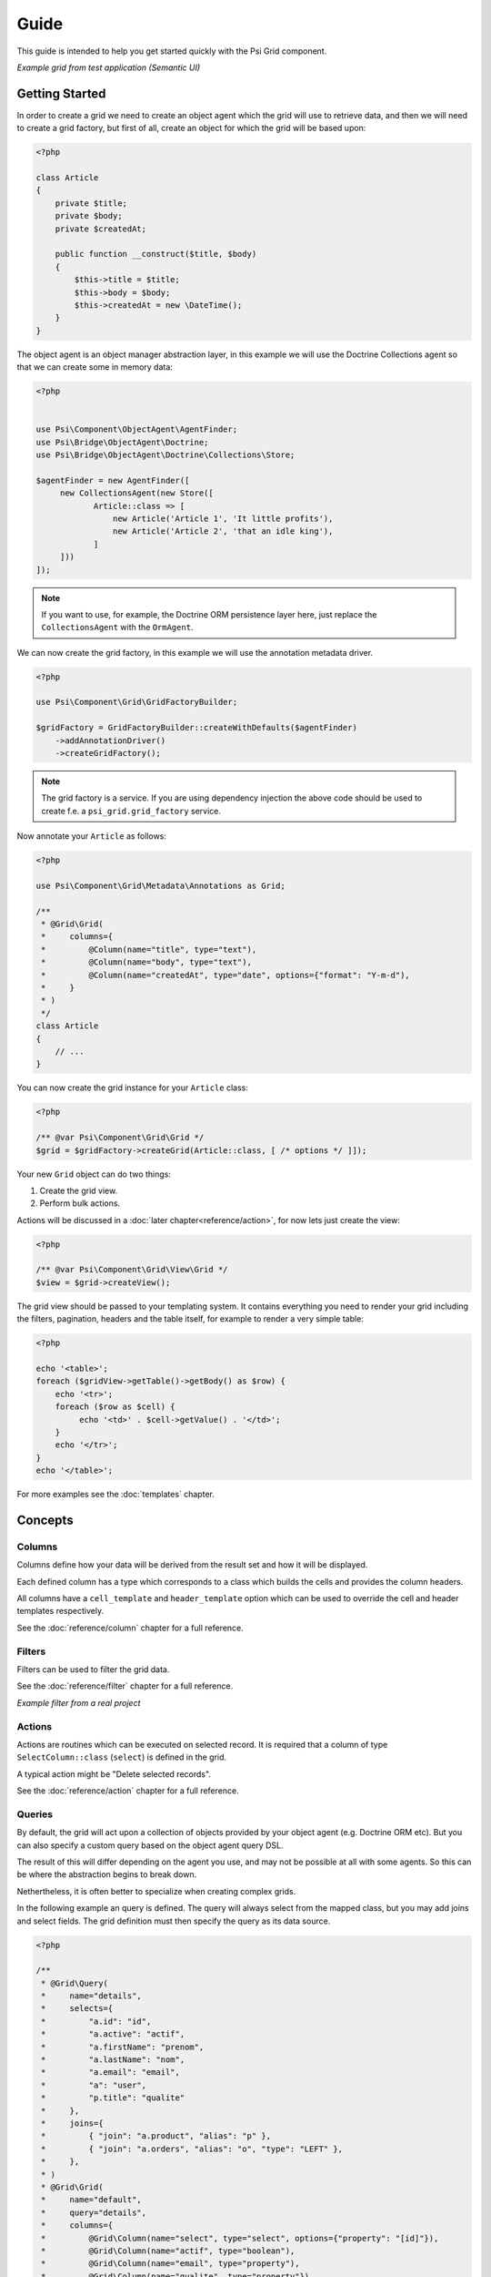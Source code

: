 Guide
=====

This guide is intended to help you get started quickly with the Psi Grid
component.

.. image:: images/example_grid.png

*Example grid from test application (Semantic UI)*

Getting Started
---------------

In order to create a grid we need to create an object agent which the grid
will use to retrieve data, and then we will need to create a grid factory, but
first of all, create an object for which the grid will be based upon:

.. code-block:: php

    <?php

    class Article
    {
        private $title;
        private $body;
        private $createdAt;

        public function __construct($title, $body)
        {
            $this->title = $title;
            $this->body = $body;
            $this->createdAt = new \DateTime();
        }
    }

The object agent is an object manager abstraction layer, in this example we
will use the Doctrine Collections agent so that we can create some in memory
data:

.. code-block:: php

    <?php


    use Psi\Component\ObjectAgent\AgentFinder;
    use Psi\Bridge\ObjectAgent\Doctrine;
    use Psi\Bridge\ObjectAgent\Doctrine\Collections\Store;

    $agentFinder = new AgentFinder([
         new CollectionsAgent(new Store([
                Article::class => [
                    new Article('Article 1', 'It little profits'),
                    new Article('Article 2', 'that an idle king'),
                ]
         ]))
    ]);

.. note::

    If you want to use, for example, the Doctrine ORM persistence layer here, just replace the
    ``CollectionsAgent`` with the ``OrmAgent``.

We can now create the grid factory, in this example we will use the annotation
metadata driver.

.. code-block:: php

    <?php

    use Psi\Component\Grid\GridFactoryBuilder;

    $gridFactory = GridFactoryBuilder::createWithDefaults($agentFinder)
        ->addAnnotationDriver()
        ->createGridFactory();

.. note::

    The grid factory is a service. If you are using dependency injection the
    above code should be used to create f.e. a ``psi_grid.grid_factory``
    service.

Now annotate your ``Article`` as follows:

.. code-block:: php

    <?php

    use Psi\Component\Grid\Metadata\Annotations as Grid;

    /**
     * @Grid\Grid(
     *     columns={
     *         @Column(name="title", type="text"),
     *         @Column(name="body", type="text"),
     *         @Column(name="createdAt", type="date", options={"format": "Y-m-d"),
     *     }
     * )
     */
    class Article
    {
        // ...
    }


You can now create the grid instance for your ``Article`` class:

.. code-block:: php

    <?php

    /** @var Psi\Component\Grid\Grid */
    $grid = $gridFactory->createGrid(Article::class, [ /* options */ ]]);

Your new ``Grid`` object can do two things:

1. Create the grid view.
2. Perform bulk actions.

Actions will be discussed in a :doc:`later chapter<reference/action>`, for now lets just create the
view:

.. code-block:: php

    <?php

    /** @var Psi\Component\Grid\View\Grid */
    $view = $grid->createView();

The grid view should be passed to your templating system. It contains
everything you need to render your grid including the filters, pagination,
headers and the table itself, for example to render a very simple table:

.. code-block:: php

    <?php

    echo '<table>';
    foreach ($gridView->getTable()->getBody() as $row) {
        echo '<tr>';
        foreach ($row as $cell) {
             echo '<td>' . $cell->getValue() . '</td>';
        }
        echo '</tr>';
    }
    echo '</table>';

For more examples see the :doc:`templates` chapter.

Concepts
--------

.. image:: images/columns.png

Columns
~~~~~~~

Columns define how your data will be derived from the result set and how it
will be displayed.

Each defined column has a type which corresponds to a class which builds the
cells and provides the column headers.

All columns have a ``cell_template`` and ``header_template`` option which can be used to override the cell and header templates respectively.

See the :doc:`reference/column` chapter for a full reference.

Filters
~~~~~~~

Filters can be used to filter the grid data.

See the :doc:`reference/filter` chapter for a full reference.

.. image:: images/filterbar.png

*Example filter from a real project*

Actions
~~~~~~~

Actions are routines which can be executed on selected record. It is required
that a column of type ``SelectColumn::class`` (``select``) is defined in the grid.

A typical action might be "Delete selected records".

See the :doc:`reference/action` chapter for a full reference.

Queries
~~~~~~~

By default, the grid will act upon a collection of objects provided by your
object agent (e.g. Doctrine ORM etc). But you can also specify a custom query
based on the object agent query DSL.

The result of this will differ depending on the agent you use, and may not be
possible at all with some agents. So this can be where the abstraction begins
to break down.

Nethertheless, it is often better to specialize when creating complex grids.

In the following example an query is defined. The query will always select
from the mapped class, but you may add joins and select fields. The grid
definition must then specify the query as its data source.

.. code-block:: php

    <?php

    /**
     * @Grid\Query(
     *     name="details",
     *     selects={ 
     *         "a.id": "id", 
     *         "a.active": "actif", 
     *         "a.firstName": "prenom", 
     *         "a.lastName": "nom", 
     *         "a.email": "email", 
     *         "a": "user", 
     *         "p.title": "qualite"
     *     },
     *     joins={ 
     *         { "join": "a.product", "alias": "p" },
     *         { "join": "a.orders", "alias": "o", "type": "LEFT" },
     *     },
     * )
     * @Grid\Grid(
     *     name="default",
     *     query="details",
     *     columns={
     *         @Grid\Column(name="select", type="select", options={"property": "[id]"}),
     *         @Grid\Column(name="actif", type="boolean"),
     *         @Grid\Column(name="email", type="property"),
     *         @Grid\Column(name="qualite", type="property"}),
     *         @Grid\Column(name="region", type="property", options={"property": "[user].getRegionName"}),
     *     }
     * )
     */
    class User
    {
        // ...
    }

Now, the data from the query is an array, therefore, when specifying a
property, it is necessary to employ the square bracket syntax.

.. note:: 

    The default behavior is to use the column name as the property, in which
    case the column will automatically determine how the property should be
    accessed.
